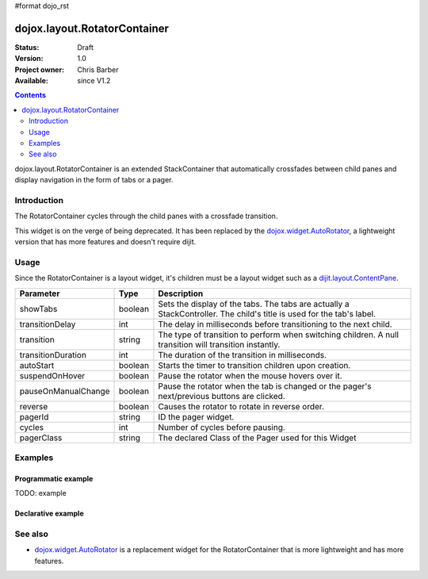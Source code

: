 #format dojo_rst

dojox.layout.RotatorContainer
=============================

:Status: Draft
:Version: 1.0
:Project owner: Chris Barber
:Available: since V1.2

.. contents::
   :depth: 2

dojox.layout.RotatorContainer is an extended StackContainer that automatically crossfades between child panes and display navigation in the form of tabs or a pager.

============
Introduction
============

The RotatorContainer cycles through the child panes with a crossfade transition.

This widget is on the verge of being deprecated. It has been replaced by the `dojox.widget.AutoRotator <dojox/widget/AutoRotator>`_, a lightweight version that has more features and doesn't require dijit.

=====
Usage
=====

Since the RotatorContainer is a layout widget, it's children must be a layout widget such as a `dijit.layout.ContentPane <dijit/layout/ContentPane>`_.

====================  =======  ========================================================================================
Parameter             Type     Description
====================  =======  ========================================================================================
showTabs              boolean  Sets the display of the tabs. The tabs are actually a StackController. The child's title is used for the tab's label.
transitionDelay       int      The delay in milliseconds before transitioning to the next child.
transition            string   The type of transition to perform when switching children. A null transition will transition instantly.
transitionDuration    int      The duration of the transition in milliseconds.
autoStart             boolean  Starts the timer to transition children upon creation.
suspendOnHover        boolean  Pause the rotator when the mouse hovers over it.
pauseOnManualChange   boolean  Pause the rotator when the tab is changed or the pager's next/previous buttons are clicked.
reverse               boolean  Causes the rotator to rotate in reverse order.
pagerId               string   ID the pager widget.
cycles                int      Number of cycles before pausing.
pagerClass            string   The declared Class of the Pager used for this Widget
====================  =======  ========================================================================================

========
Examples
========

Programmatic example
--------------------

TODO: example

Declarative example
-------------------

.. code-block :: html
 :linenos:
 
 <script type="text/javascript">
   dojo.require("dojox.layout.RotatorContainer");
   dojo.require("dijit.layout.ContentPane");
 </script>
 
 <div dojoType="dojox.layout.RotatorContainer" id="myRotator" showTabs="true" autoStart="true" transitionDelay="5000">
   <div id="pane1" dojoType="dijit.layout.ContentPane" title="1">
     Pane 1!
   </div>
   <div id="pane2" dojoType="dijit.layout.ContentPane" title="2">
     Pane 2!
   </div>
   <div id="pane3" dojoType="dijit.layout.ContentPane" title="3" transitionDelay="10000">
     Pane 3 with overrided transitionDelay!
   </div>
 </div>

========
See also
========

* `dojox.widget.AutoRotator <dojox/widget/AutoRotator>`_ is a replacement widget for the RotatorContainer that is more lightweight and has more features.
